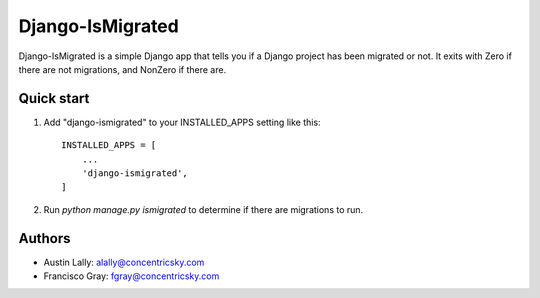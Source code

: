 Django-IsMigrated
=================

Django-IsMigrated is a simple Django app that tells you if a Django project
has been migrated or not.  It exits with Zero if there are not migrations, and
NonZero if there are.

Quick start
-----------

1. Add "django-ismigrated" to your INSTALLED_APPS setting like this::

    INSTALLED_APPS = [
        ...
        'django-ismigrated',
    ]

2. Run `python manage.py ismigrated` to determine if there are migrations to run.

Authors
-------
* Austin Lally: alally@concentricsky.com
* Francisco Gray: fgray@concentricsky.com
